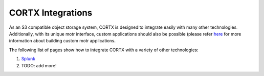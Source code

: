 ##################
CORTX Integrations
##################

As an S3 compatible object storage system, CORTX is designed to integrate easily with many other technologies.  Additionally, with its unique motr interface, custom applications
should also be possible (please refer `here <https://github.com/Seagate/cortx-motr/blob/main/doc/reading-list.md#motr-clients>`_ for more information about building custom motr
applications.

The following list of pages show how to integrate CORTX with a variety of other technologies:

#. `Splunk <splunk.md>`_
#. TODO: add more!
